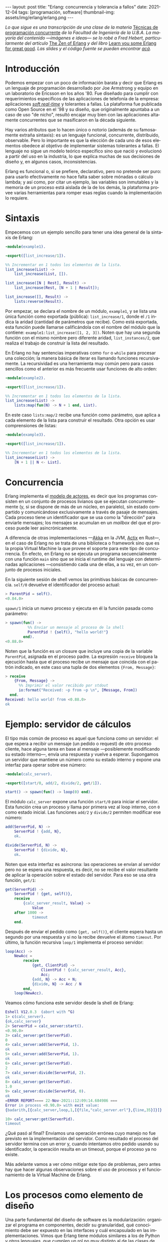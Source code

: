 #+OPTIONS: toc:nil num:nil
#+LANGUAGE: es
#+BEGIN_EXPORT html
---
layout: post
title: "Erlang: concurrencia y tolerancia a fallos"
date: 2021-12-04
tags: [programación, software]
thumbnail-img: assets/img/erlang/erlang.png
---
#+END_EXPORT

/Lo que sigue es una transcripción de una clase de la materia/ [[https://concurrentes-fiuba.github.io/Inicio.html][Técnicas de programación concurrente]] /de la Facultad de Ingeniería de la U.B.A. La mayoría del contenido —imágenes e ideas— se lo robé a Fred Hebert, particularmente del artículo/ [[https://ferd.ca/the-zen-of-erlang.html][The Zen of Erlang]] /y del libro/ [[https://learnyousomeerlang.com/][Learn you some Erlang for great good]]. /Las slides y el código fuente se pueden encontrar [[https://github.com/facundoolano/presentations/tree/master/concurrentes-erlang][acá]]./

#+BEGIN_EXPORT html
<div class="text-center">
 <img src="../assets/img/erlang/squid.png" width="320">
</div>
#+END_EXPORT

* Introducción

Podemos empezar con un poco de información barata y decir que Erlang es un lenguaje de programación desarrollado por Joe Armstrong y equipo en un laboratorio de Ericsson en los años '80. Fue diseñado para cumplir con requerimientos específicos de las aplicaciones de telefonía de la empresa: aplicaciones [[https://en.wikipedia.org/wiki/Real-time_computing#Criteria_for_real-time_computing][/soft real-time/]] y tolerantes a fallas. La plataforma fue publicada como Open Source en el '98 y su diseño, que originalmente apuntaba a un caso de uso "de nicho",
resultó encajar muy bien con las aplicaciones altamente concurrentes que se masificaron en la década siguiente.

Hay varios atributos que lo hacen único o notorio (además de su famosamente extraña sintaxis): es un lenguaje funcional, concurrente, distribuido, observable. Pero lo importante es que la elección de cada uno de esos elementos obedece al objetivo de implementar sistemas tolerantes a fallas. El lenguaje no sigue un modelo teórico específico sino que nació y evolucionó a partir del uso en la industria, lo que explica muchas de sus decisiones de diseño y, en algunos casos, inconsistencias.

Erlang es funcional o, si se prefiere, declarativo, pero no pretende ser puro: para usarlo efectivamente no hace falta saber sobre mónadas o cálculo lambda; y así como, por citar un ejemplo, las variables son inmutables y la memoria de un proceso está aislada de la de los demás, la plataforma provee varias herramientas para romper esas reglas cuando la implementación lo requiere.

* Sintaxis
Empecemos con un ejemplo sencillo para tener una idea general de la sintaxis de Erlang:

#+begin_src erlang
-module(example1).

-export([list_increase/1]).

%% Incrementar en 1 todos los elementos de la lista.
list_increase(List) ->
    list_increase(List, []).

list_increase([N | Rest], Result) ->
    list_increase(Rest, [N + 1 | Result]);

list_increase([], Result) ->
    lists:reverse(Result).
#+end_src

Por empezar, se declara el nombre de un módulo, ~example1~, y se lista una única función como exportada (pública): ~list_increase/1~, donde el ~/1~ indica la aridad (cantidad de parámetros que recibe). Como está exportada, esta función puede llamarse calificándola con el nombre del módulo que la contiene: ~example1:list_increase([1, 2, 3])~.
Noten que hay una segunda función con el mismo nombre pero diferente aridad, ~list_instances/2~, que realiza el trabajo de construir la lista del resultado.

En Erlang no hay sentencias imperativas como ~for~ o ~while~ para procesar una colección; la manera básica de iterar es llamando funciones recursivamente. La recursividad es una herramienta muy común pero para casos sencillos como el anterior es más frecuente usar funciones de alto orden:

#+begin_src erlang
-module(example2).

-export([list_increase/1]).

%% Incrementar en 1 todos los elementos de la lista.
list_increase(List) ->
    lists:map(fun(N) -> N + 1 end, List).
#+end_src

En este caso ~lists:map/2~ recibe una función como parámetro, que aplica a cada elemento de la lista para construir el resultado. Otra opción es usar comprensiones de listas:

#+begin_src erlang
-module(example3).

-export([list_increase/1]).

%% Incrementar en 1 todos los elementos de la lista.
list_increase(List) ->
    [N + 1 || N <- List].
#+end_src

* Concurrencia

Erlang implementa el [[https://en.wikipedia.org/wiki/Actor_model][modelo de actores]], es decir que los programas consisten en un conjunto de procesos livianos que se ejecutan concurrentemente (y, si se dispone de más de un núcleo, en paralelo), sin estado compartido y comunicándose exclusivamente a través de pasaje de mensajes. Cada proceso tiene un identificador que se usa como la "dirección" para enviarle mensajes; los mensajes se acumulan en un /mailbox/ del que el proceso puede leer asincrónicamente.

A diferencia de otras implementaciones —[[https://akka.io/][Akka]] en la JVM, [[https://github.com/actix/actix][Actix]] en Rust—, en el caso de Erlang no se trata de una biblioteca o framework sino que es la propia Virtual Machine la que provee el soporte para este tipo de concurrencia. En efecto, en Erlang no se ejecuta un programa secuencialmente con una función ~main~ sino que se inicia el runtime del lenguaje con determinadas aplicaciones ---consistiendo cada una de ellas, a su vez, en un conjunto de procesos iniciales.

En la siguiente sesión de shell vemos las primitivas básicas de concurrencia. ~self/0~ devuelve el identificador del proceso actual:

#+begin_src erlang
> ParentPid = self().
<0.84.0>
#+end_src

~spawn/1~ inicia un nuevo proceso y ejecuta en él la función pasada como parámetro:

#+begin_src erlang
> spawn(fun() ->
          %% Enviar un mensaje al proceso de la shell
          ParentPid ! {self(), "hello world!"}
        end).
<0.88.0>
#+end_src

Noten que la función es un closure que incluye una copia de la variable ~ParentPid~, asignada en el proceso padre. La expresión ~receive~ bloquea la ejecución hasta que el proceso recibe un mensaje que coincida con el patrón indicado, en este caso una tupla de dos elementos ~{From, Message}~:

#+begin_src erlang
> receive
    {From, Message} ->
      %% Imprimir el valor recibido por stdout
      io:format("Received: ~p from ~p \n", [Message, From])
  end.
Received: hello world! from <0.88.0>
ok
#+end_src

* Ejemplo: servidor de cálculos

El tipo más común de proceso es aquel que funciona como un servidor: el que espera a recibir un mensaje (un pedido o request) de otro proceso cliente, hace alguna tarea en base al mensaje ---posiblemente modificando su estado interno---, envía una respuesta y vuelve a esperar. Supongamos un servidor que mantiene un número como su estado interno y expone una interfaz para operar sobre ese número:

#+begin_src erlang
-module(calc_server).

-export([start/0, add/2, divide/2, get/1]).

start() -> spawn(fun() -> loop(0) end).
#+end_src

El módulo ~calc_server~ expone una función ~start/0~ para iniciar el servidor. Esta función crea un proceso y llama por primera vez al loop interno, con ~0~ como estado inicial. Las funciones ~add/2~ y ~divide/2~ permiten modificar ese número:

#+begin_src erlang
add(ServerPid, N) ->
    ServerPid ! {add, N},
    ok.

divide(ServerPid, N) ->
    ServerPid ! {divide, N},
    ok.
#+end_src

Noten que esta interfaz es asíncrona: las operaciones se envían al servidor pero no se espera una respuesta, es decir, no se recibe el valor resultante de aplicar la operación sobre el estado del servidor. Para eso se usa otra función, ~get/1~:

#+begin_src erlang
get(ServerPid) ->
    ServerPid ! {get, self()},
    receive
        {calc_server_result, Value} ->
            Value
    after 1000 ->
            timeout
    end.
#+end_src

Después de enviar el pedido como ~{get, self()}~, el cliente espera hasta un segundo por una respuesta y si no la recibe devuelve el átomo ~timeout~. Por último, la función recursiva ~loop/1~ implementa el proceso servidor:

#+begin_src erlang
loop(Acc) ->
    NewAcc =
        receive
            {get, ClientPid} ->
                ClientPid ! {calc_server_result, Acc},
                Acc;
            {add, N} -> Acc + N;
            {divide, N} -> Acc / N
        end,
    loop(NewAcc).
#+end_src

Veamos cómo funciona este servidor desde la shell de Erlang:

#+begin_src erlang
Eshell V12.0.3  (abort with ^G)
1> c(calc_server).
{ok,calc_server}
2> ServerPid = calc_server:start().
<0.90.0>
3> calc_server:get(ServerPid).
0
4> calc_server:add(ServerPid, 1).
ok
5> calc_server:add(ServerPid, 1).
ok
6> calc_server:get(ServerPid).
2
7> calc_server:divide(ServerPid, 2).
ok
8> calc_server:get(ServerPid).
1.0
9> calc_server:divide(ServerPid, 0).
ok
=ERROR REPORT==== 22-Nov-2021::12:09:14.684986 ===
Error in process <0.90.0> with exit value:
{badarith,[{calc_server,loop,1,[{file,"calc_server.erl"},{line,35}]}]}

10> calc_server:get(ServerPid).
timeout
#+end_src

¿Qué pasó al final? Enviamos una operación errónea cuyo manejo no fue previsto en la implementación del servidor.
Como resultado el proceso del servidor termina con un error y, cuando intentamos otro pedido usando su identificador,
la operación resulta en un timeout, porque el proceso ya no existe.

Más adelante vamos a ver cómo mitigar este tipo de problemas, pero antes hay que hacer algunas observaciones sobre el uso de procesos y el funcionamiento de la Virtual Machine de Erlang.

* Los procesos como elemento de diseño

Una parte fundamental del diseño de software es la modularización: organizar el programa en componentes, decidir su granularidad, qué conocimiento debe ser expuesto en las interfaces y cuál encapsulado en las implementaciones. Vimos que Erlang tiene módulos similares a los de Python y otros lenguajes, que cumplen un rol no muy distinto al de las clases de Java, con su interfaz pública y su implementación privada. Pero la separación en procesos es también una forma de modularización y una parte crucial del diseño en Erlang es definir qué lógica y estado son contenidos en cada proceso y qué tipo de mensajes componen su interfaz.

Si miramos el diseño de una aplicación Erlang a alto nivel, podríamos decir que los procesos efectivamente se parecen a objetos, especialmente según la idea original propuesta por Alan Kay en Smalltalk, donde el énfasis se ponía más en el pasaje de mensajes que en las jerarquías de clases. Pero en la práctica, por más livianos que sean los procesos de Erlang, uno no los usaría tan granularmente como a clases de Smalltalk o Java: si implemento una lista enlazada, puede tener sentido una clase Lista y otra Nodo, pero difícilmente sea útil que cada uno de los nodos sea un proceso en Erlang.

Entonces, ¿cómo encontrar la granuralidad adecuada para los procesos? La respuesta surge, otra vez, de la tolerancia a fallos: para separar nuestro programa en procesos tenemos que pensar qué componentes tienen que estar aislados unos de otros: cuáles fallan juntos y aquellos cuya falla no debería afectar al resto. En lugar del /encapsular lo que puede cambiar/ de la programación orientada a objetos, tenemos un /encapsular lo que puede crashear/.


* Virtual Machine

  Como dije en la introducción, Erlang no es la única implementación del modelo de actores pero se destaca de otras por estar embebida en el diseño del runtime del lenguaje. La virtual machine de Erlang realiza [[https://en.wikipedia.org/wiki/Preemption_(computing)][/preemptive scheduling/]] (planificación "preemptiva"), lo que la acerca más a un sistema operativo que a la concurrencia colaborativa de otros lenguajes de programación; esto significa que hay un componente del runtime, el planificador o /scheduler/, que asegura que todos los procesos tengan un acceso equitativo a los recursos de la CPU. Su funcionamiento puede pensarse así:

1) El runtime de Erlang ejecuta un scheduler por cada núcleo de CPU disponible.
2) Cada vez que se inicia un proceso, se lo pone en la cola de ejecución de alguno de los schedulers.
3) El scheduler toma un proceso de su cola de ejecución y le asigna un número de "reducciones", algo así como créditos de CPU.
4) Cada operación que realiza el proceso (enviar un mensaje, ejecutar una función, abrir un archivo, recolectar la basura en memoria, etc.) consume una cantidad específica de reducciones, que aproxima la cantidad de trabajo de CPU que requiere la tarea.
5) Cuando el proceso consume todas sus reducciones, el scheduler interrumpe la ejecución y pasa al siguiente proceso de su cola.

Desde luego que todo ese trabajo realizado por los schedulers tiene un costo y es por eso que Erlang puede ser considerado "lento" en comparación a otros lenguajes, si observamos la ejecución de tareas aisladas. Pero este comportamiento es intencional y es lo que hace a Erlang único en su especie: el objetivo no es hacer el uso más eficiente posible de los recursos sino garantizar su reparto equitativo entre los procesos. Esto es clave en el caso de uso para el que Erlang fue diseñado: sistemas estables, tolerantes a fallas, que degradan elegantemente. En otras palabras, Erlang prioriza latencia sobre rendimiento (/throughput/): lo más importante no es que las operaciones se ejecuten rápido en promedio sino que la varianza de la latencia se mantenga baja, incluso en situaciones de alta demanda. Lo que el scheduler garantiza es que un proceso que realiza trabajo intensivo no bloquee al resto de los procesos. Esto implica que Erlang suele ser inadecuado para tareas de CPU intensas (criptografía, procesamiento de imágenes) pero ideal para aplicaciones de mucha concurrencia, como servidores web o de chat.

El modelo de memoria sigue un razonamiento parecido: cada proceso tiene su propio espacio de memoria y se ocupa de su /garbage collection/, consumiendo reducciones de CPU; si bien más costoso que el de un recolector global, este esquema garantiza que los procesos que usan mucha memoria no van a entorpecer el trabajo de los demás. Lo interesante es que, si se diseña y configura bien el programa, muchos procesos van a nacer, realizar su trabajo y morir sin necesidad de llegar a hacer nunca una sola recolección de basura.

Vimos que cada proceso tiene su propio espacio de memoria, aislado del resto, y que toda comunicación se realiza copiando los datos de un /heap/ al otro en la forma de mensajes. Esto elimina los [[https://en.wikipedia.org/wiki/Race_condition#Data_race][data races]] y simplifica la implementación de los sistemas y su manejo de errores. Pero dijimos que Erlang es un lenguaje pragmático y por eso complementa ese método con varias herramientas para guardar y compartir estado global de manera eficiente y segura: las [[http://erlang.org/doc/man/ets.html][ETS]] (erlang term storage, algo así como un Redis embebido en la plataforma), [[https://www.erlang.org/doc/man/mnesia.html][Mnesia]] (una base de datos distribuida) y los [[https://www.erlang.org/doc/man/persistent_term.html][persistent terms]] (un espacio global de memoria optimizado para leer datos sin copiarlos al proceso).

* Concurrencia robusta
Hablamos mucho de tolerancia a fallas pero todavía no dijimos nada específico sobre el manejo de errores. En Erlang existen elementos similares a los de otros lenguajes (excepciones, señales de terminación) pero más interesantes son las herramientas para el manejo de errores a nivel de procesos. Voy a detenerme en tres:

+ Los [[https://www.erlang.org/doc/reference_manual/processes.html#links][links]] vinculan dos procesos de forma que cuando cualquiera de ellos termina en error, se envía una señal de terminación al otro. Conceptualmente, esto indica que ambos procesos están fuertemente relacionados en sus modos de error.
+ Las [[https://www.erlang.org/doc/man/erlang.html#process_flag_trap_exit][traps]] cambian la configuración de un link para que, al terminar un proceso en error, se "capture" la señal de terminación hacia el otro proceso y se la convierta en un mensaje en su mailbox.
+ Los [[https://www.erlang.org/doc/reference_manual/processes.html#monitors][monitors]] configuran a un proceso para que reciba un mensaje cuando el otro termina. Es un vínculo unidireccional, sin implicaciones en sus modos de error.

Valiéndonos de estas herramientas, podemos mejorar el ejemplo del ~calc_server~ introduciendo otro proceso "supervisor", encargado de reiniciar el servidor cuando el primero termina en error.

#+begin_src erlang
-module(calc_sup).
-export([start_calc_server/0]).

start_calc_server() ->
    spawn(fun() -> restarter() end).

restarter() ->
    ServerPid = calc_server2:start_link(),
    process_flag(trap_exit, true),

    receive
        {'EXIT', ServerPid, _} ->
            io:format("Supervisor: restarting calc_server \n"),
            restarter()
    end.
#+end_src

El supervisor tiene como única tarea mantener al servidor corriendo; al igual que este, se lo implementa como una función recursiva a la espera de mensajes entrantes. El llamado ~calc_server2:start_link()~ inicia el servidor en un nuevo proceso con un link al supervisor, es decir que el supervisor va a recibir señales de terminación cuando el servidor muera, mientras que ~process_flag(trap_exit, true)~ es un trap, es decir que esas señales de terminación van a ser convertidas en mensajes. El ~receive~ que sigue espera por esos mensajes y vuelve a ejecutar la función, de manera que un nuevo proceso servidor se inicie para reemplazar al que acaba de morir.

Veamos cómo cambia el código del servidor para soportar este nuevo escenario:

#+begin_src erlang
-module(calc_server2).
-export([start_link/0, add/1, divide/1, get/0]).

start_link() ->
    Pid = spawn_link(fun() -> loop(0) end),
    register(calc_server, Pid),
    Pid.
#+end_src

La interfaz es muy parecida, solo con cambios en la aridad de las funciones. Como dijimos antes, ~start_link~ inicia un proceso servidor enlazado con el proceso que ejecuta la función (en este caso el supervisor); el enlace se crea usando la primitiva ~spawn_link~ en vez de ~spawn~. La principal diferencia en esta implementación es el llamado a     ~register(calc_server, Pid)~; esta instrucción le otorga el nombre global ~calc_server~ al nuevo proceso de manera de poder mandarle mensajes usando ese nombre en lugar de su Pid. Esto nos sirve porque el Pid del servidor cambia cada vez que el supervisor crea uno nuevo. En consecuencia, las operaciones del servidor ya no necesitan recibir un Pid sino que usan el nombre global internamente:

#+begin_src erlang
add(N) ->
    calc_server ! {add, N},
    ok.

divide(N) ->
    calc_server ! {divide, N},
    ok.

get() ->
    calc_server ! {get, self()},
    receive
        {calc_server_result, Value} ->
            Value
    after 1000 ->
            timeout
    end.
#+end_src

La implementación de la función ~loop~ del servidor es idéntica a la interior. Veamos cómo funcionan estos módulos en otra sesión de shell:

#+begin_src erlang
Eshell V12.0.3  (abort with ^G)
1> c(calc_server2).
{ok,calc_server2}
2> c(calc_sup).
{ok,calc_sup}
3> calc_sup:start_calc_server().
<0.95.0>
4> calc_server2:get().
0
5> calc_server2:add(10).
ok
6> calc_server2:divide(10).
ok
7> calc_server2:get().
1.0
8> calc_server2:divide(0).
Supervisor: restarting calc_server
=ERROR REPORT==== 22-Nov-2021::17:34:10.182832 ===
Error in process <0.96.0> with exit value:
{badarith,[{calc_server2,loop,1,[{file,"calc_server2.erl"},{line,44}]}]}

ok
9> calc_server2:get().
0
#+end_src

Noten que, cuando forzamos un error al dividir por cero, hay un crash del servidor, igual que antes, pero esta vez el supervisor lo reemplaza con un nuevo proceso. Al llamar ~calc_server2:get~ después del error ya no recibimos un timeout sino la respuesta del nuevo proceso.

* OTP y Behaviors

Erlang provee un mecanismo de reuso de código llamado [[https://www.erlang.org/doc/design_principles/des_princ.html#behaviours][/behaviors/]]. Los behaviors son  similares a las clases abstractas en programación orientada a objetos, particularmente al patrón [[https://en.wikipedia.org/wiki/Template_method_pattern][/template method/]]: permiten implementar casos frecuentes de procesos separando la parte genérica (el módulo del behavior) y la parte específica (un módulo de callbacks). El servidor y el supervisor que vimos antes son ejemplos típicos en los que nos podríamos beneficiar usando una implementación genérica más robusta en vez de reinventar la rueda.

Las distribuciones de Erlang incluyen OTP (/Open Telecom Platform/), un conjunto de bibliotecas que, más allá de su nombre /vintage/, componen un framework para construir aplicaciones estándar ---aplicaciones que respetan convenciones y funcionan bien con las herramientas del ecosistema de Erlang. OTP contiene varios behaviors, entre ellos:

+ ~gen_server~ (servidor genérico)
+ ~gen_event~ (manejo de eventos)
+ ~gen_statem~ (máquina de estados)
+ ~supervisor~
+ ~application~

Veamos cómo luce nuestro ~calc_server~ si lo reescribimos usando ~gen_server~, el servidor de OTP. El behavior resuelve la parte genérica: iniciar un proceso con un nombre global, procesar recursivamente los mensajes entrantes, responder requests asincrónicos o sincrónicos (con un timeout). Nuestro módulo resuelve la parte específica: mantener un número en el estado interno y exponer operaciones para modificarlo.

#+begin_src erlang
-module(calc_server3).

-behavior(gen_server).

-export([start_link/0, add/1, divide/1, get/0]).
-export([init/1, handle_cast/2, handle_call/3]).
#+end_src

Con la instruccion ~-behavior(gen_server).~ indicamos que este módulo implementa los callbacks que espera ~gen_server~. Para más claridad, separamos las funciones exportadas en dos grupos: una para la interfaz del servidor y la otra para los callbacks del behavior.

#+begin_src erlang
start_link() ->
    gen_server:start_link({global, calc_server}, ?MODULE, [], []).

add(N) ->
    gen_server:cast({global, calc_server}, {add, N}).

divide(N) ->
    gen_server:cast({global, calc_server}, {divide, N}).

get() ->
    gen_server:call({global, calc_server}, get, _Timeout=1000).
#+end_src

Las operaciones, que antes requerían interactuar explícitamente con procesos, ahora se delegan en llamados al módulo ~gen_server~.

#+begin_src erlang
init([]) -> {ok, 0}.

handle_cast({add, N}, Acc) -> {noreply, Acc + N};
handle_cast({divide, N}, Acc) -> {noreply, Acc / N}.

handle_call(get, _From, Acc) -> {reply, Acc, Acc}.
#+end_src

La implementación de los callbacks se reduce a manejar los mensajes específicos para las operaciones del nuestro servidor, inicializando, modificando o respondiendo el número interno según sea necesario.

* Supervisores
En los ejemplos vimos un escenario rudimentario en el que un proceso (~calc_server~) realizaba una tarea y otro (~calc_sup~) se ocupaba de mantenerlo funcionado en presencia de errores. En la generalización de este modelo está el corazón de las aplicaciones de Erlang. Conceptualmente, podemos dividir a los procesos entre trabajdores (/workers/), los que realizan trabajo y pueden fallar, y supervisores, los que se ocupan de monitorear workers: reiniciarlos o hacer que sus errores tengan consecuencias preestablecidas.

OTP provee un behavior para implementar supervisores. Volviendo al ejemplo de ~calc_sup~, podemos reescribirlo usando este behavior:

#+begin_src erlang
-module(calc_sup2).

-behavior(supervisor).

-export([start_link/0]).
-export([init/1]).

start_link() ->
    supervisor:start_link(?MODULE, []).

init([]) ->
    SupervisorFlags = #{
      strategy => one_for_all, %% si falla un worker reiniciar todos
      intensity => 5,          %% hasta 5 restarts
      period => 60             %% cada 60 segundos
    },

    ChildSpec = [#{
      id => calc_server,
      start => {calc_server3, start_link, []},
      restart => permanent
    },
    #{
      id => calc_loader,
      start => {calc_loader, start_link, []},
      restart => transient
     }],

    {ok, {SupervisorFlags, ChildSpec}}.
#+end_src

El supervisor de OTP tiene un solo callback, ~init/1~, que devuelve una tupla de configuración:

+ El primer elemento contiene configuración "global" del supervisor: cómo propagar errores entre sus workers (~strategy~) y cuál es la frecuencia aceptable de errores (más allá de la cual el propio supervisor deber fallar).
+ El segundo elemento es una lista de especificaciones de los workers que deben ser supervisados: cómo inicializarlos y qué hacer cuando terminan.

En el ejemplo anterior suponemos que el ~calc_sup~ tiene dos workers "hijos": ~calc_sup3~ y un ~calc_loader~, un proceso de soporte que sirve para inicializar el servidor. La política de restart /permanent/ indica que, cada vez que crashee el servidor, un nuevo proceso debe ser iniciado para reemplazarlo, mientras que el /transient/ del ~calc_loader~ indica que este proceso solo debe ser reiniciado en caso de errores (si su ejecución termina normalmente no será reemplazado).

#+BEGIN_EXPORT html
<div class="text-center">
 <img src="../assets/img/erlang/suptypes.png" width="640">
</div>
#+END_EXPORT

Las estrategias supervisión determinan cómo la terminación de un proceso debe afectar a los demás:
+ ~one_for_one~: solo se reinicia el worker que murió.
+ ~rest_for_one~: se reinician el worker que murió y todos los que lo siguen en la lista, pero no los anteriores.
+ ~one_for_all~: se reinician todos los workers del supervisor.

En el ejemplo, la estrategia es ~rest_for_one~, lo que significa que la muerte del servidor implica reinicio del servidor /y del loader/, mientras que si muere el loader solo este se vuelve a iniciar.

¿Cómo se interpreta
esta configuración? Para que nuestra aplicación funcione apropiadamente, queremos que el server esté siempre online ("permanentemente") y por eso será reiniciado ante cualquier error. Cada vez que lancemos un nuevo servidor, vamos a necesitar cargarle los datos iniciales y por eso el ~rest_for_one~ nos garantiza que por cada nuevo servidor se lance un proceso loader. Si el loader crashea antes de terminar correctamente, vamos a reiniciarlo para garantizar que se carguen los datos iniciales, pero esto no requiere también reiniciar el server; como, además, es un worker /transient/, una vez que termine su carga sin errores, no necesita ser reemplazado.

* El Zen de Erlang

Además de procesos workers, los supervisores pueden tener como hijos a otros supervisores, componiendo así jerarquías o "árboles" de supervisión.

#+BEGIN_EXPORT html
<div class="text-center">
 <img src="../assets/img/erlang/suptree.png">
</div>
#+END_EXPORT

Todas las aplicaciones OTP se estructuran de esta forma (en algunos casos con árboles más planos, en otros más profundos). La manera en que los subsistemas y procesos de una aplicación aparecen en el árbol determinan mucho de su funcionamiento en tiempo de ejecución:

+ Los componentes se inicializan en profundidad, de izquierda a derecha. Así podemos saber, en el ejemplo, que los porcesos de base de datos (DB) se van a inicializar antes que el cache, y que ambos se inician antes que el servidor web (server).
+ Los errores se propagan en la dirección opuesta a la inicialización: de abajo hacia arriba, derecha a izquierda. Un error en el cache puede afectar a la DB según cómo se configure el supervisor que los contiene a ambos; un error en el servidor web solo afectará a la DB en el caso de que el error se propague hasta la raíz, causando un reinicio de todo el sistema.
+ En las hojas del árbol aparecen los workers, los componentes más frágiles, los que esperamos que fallen; en la zona de la raíz están las "garantías" del sistema, el estado conocido al que regresamos cuando los errores no se pueden contener en niveles inferiores.
+ Los elementos que escapan al control de la aplicación, como la base de datos, no pueden formar parte de sus "garantías": como la interacción con la DB se ejecuta a través de la red y la red puede fallar, la disponibilidad de la DB no puede ser una precondición de nuestra aplicación.

Esta manera de estructurar las aplicaciones Erlang encierra el corazón de su filosofía: los errores son inevitables y, en muchos casos, imprevisibles, pero si los controlamos, se convierten en una herramienta. El secreto de los sistemas tolerantes a fallas no es predecir o evitar los errores sino saber recuperarse de ellos, que el sistema pueda volver a un estado consistente. De ahí el lema de Erlang: *let it crash* (dejalo que se rompa).

#+begin_export html
<p>La mayoría de los errores son transitorios <img src="/assets/img/favicon.png" width=24>, es decir que para recuperarse, como sabe cualquier usuario de Windows, suele ser suficiente con reiniciar. En vez de escribir código defensivo, los programadores Erlang dejan que los procesos mueran y la estructura de supervisión se encarguede lidiar con el problema: reintentar o propagar el error según corresponda. <b>El manejo de errores está en la estructura, en vez de en la lógica del código</b>. Al dejar que se rompa, la implementación del sistema se vuelve más simple, y esa reducción de la complejidad contribuye a su vez a disminuir la cantidad errores.</p>
#+end_export


#+BEGIN_EXPORT html
<div class="text-center">
 <img src="../assets/img/erlang/erlang-the-movie.png" width="320">
</div>
#+END_EXPORT

* Fuentes

- [[https://ferd.ca/the-zen-of-erlang.html][The Zen of Erlang]]
- [[https://learnyousomeerlang.com/the-hitchhikers-guide-to-concurrency][The Hitchhiker's Guide to Concurrency]]
- [[https://learnyousomeerlang.com/errors-and-processes][Errors and Processes]]
- [[https://learnyousomeerlang.com/supervisors][Who Supervises The Supervisors?]]
- [[https://ferd.ca/an-open-letter-to-the-erlang-beginner-or-onlooker.html][An Open Letter to the Erlang Beginner (or Onlooker)]]
- [[http://jlouisramblings.blogspot.com/2013/01/how-erlang-does-scheduling.html][How Erlang does scheduling]]
- [[http://jlouisramblings.blogspot.com/2013/10/embrace-copying.html][Embrace Copying!]]
- [[https://adoptingerlang.org/docs/development/supervision_trees/][Adopting Erlang - Supervision trees]]
- [[https://www.infoq.com/interviews/johnson-armstrong-oop/][Ralph Johnson, Joe Armstrong on the State of OOP]]
- [[https://texlution.com/post/elixir-concepts-for-golang-developers/#processes][Processes vs Goroutines]]
- [[https://medium.com/erlang-battleground/erlang-behaviors-4348e89351ff][Erlang Behaviors …and how to behave around them]]
- /Coders At Work/ - Chapter 6: Joe Armstrong

